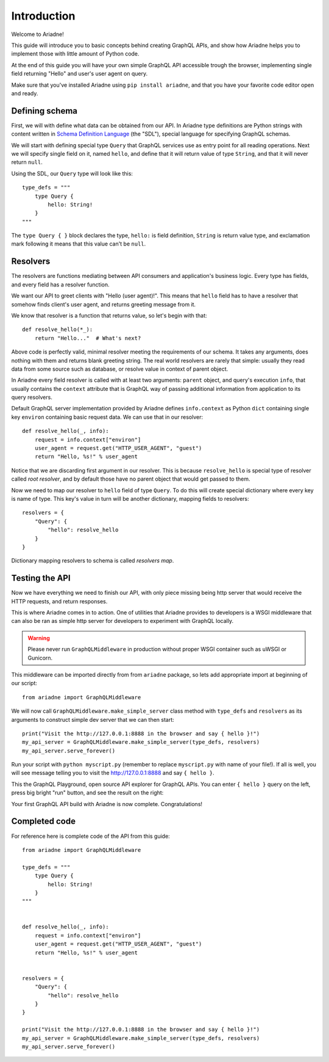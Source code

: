 Introduction
============

Welcome to Ariadne!

This guide will introduce you to basic concepts behind creating GraphQL APIs, and show how Ariadne helps you to implement those with little amount of Python code.

At the end of this guide you will have your own simple GraphQL API accessible trough the browser, implementing single field returning "Hello" and user's user agent on query.

Make sure that you've installed Ariadne using ``pip install ariadne``, and that you have your favorite code editor open and ready.


Defining schema
---------------

First, we will with define what data can be obtained from our API. In Ariadne type definitions are Python strings with content written in `Schema Definition Language <https://graphql.github.io/learn/schema/>`_ (the "SDL"), special language for specifying GraphQL schemas.

We will start with defining special type ``Query`` that GraphQL services use as entry point for all reading operations. Next we will specify single field on it, named ``hello``, and define that it will return value of type ``String``, and that it will never return ``null``.

Using the SDL, our ``Query`` type will look like this::

    type_defs = """
        type Query {
            hello: String!
        }
    """

The ``type Query { }`` block declares the type, ``hello:`` is field definition, ``String`` is return value type, and exclamation mark following it means that this value can't be ``null``.


Resolvers
---------

The resolvers are functions mediating between API consumers and application's business logic. Every type has fields, and every field has a resolver function.

We want our API to greet clients with "Hello (user agent)!". This means that ``hello`` field has to have a resolver that somehow finds client's user agent, and returns greeting message from it.

We know that resolver is a function that returns value, so let's begin with that::

    def resolve_hello(*_):
        return "Hello..."  # What's next?


Above code is perfectly valid, minimal resolver meeting the requirements of our schema. It takes any arguments, does nothing with them and returns blank greeting string. The real world resolvers are rarely that simple: usually they read data from some source such as database, or resolve value in context of parent object.

In Ariadne every field resolver is called with at least two arguments: ``parent`` object, and query's execution ``info``, that usually contains the ``context`` attribute that is GraphQL way of passing additional information from application to its query resolvers.

Default GraphQL server implementation provided by Ariadne defines ``info.context`` as Python ``dict`` containing single key ``environ`` containing basic request data. We can use that in our resolver::

    def resolve_hello(_, info):
        request = info.context["environ"]
        user_agent = request.get("HTTP_USER_AGENT", "guest")
        return "Hello, %s!" % user_agent

Notice that we are discarding first argument in our resolver. This is because ``resolve_hello`` is special type of resolver called *root resolver*, and by default those have no parent object that would get passed to them.

Now we need to map our resolver to ``hello`` field of type ``Query``. To do this will create special dictionary where every key is name of type. This key's value in turn will be another dictionary, mapping fields to resolvers::

    resolvers = {
        "Query": {
            "hello": resolve_hello
        }
    }

Dictionary mapping resolvers to schema is called *resolvers map*.


Testing the API
---------------

Now we have everything we need to finish our API, with only piece missing being http server that would receive the HTTP requests, and return responses.

This is where Ariadne comes in to action. One of utilities that Ariadne provides to developers is a WSGI middleware that can also be ran as simple http server for developers to experiment with GraphQL locally.

.. warning::
   Please never run ``GraphQLMiddleware`` in production without proper WSGI container such as uWSGI or Gunicorn.

This middleware can be imported directly from from ``ariadne`` package, so lets add appropriate import at beginning of our script::

    from ariadne import GraphQLMiddleware

We will now call ``GraphQLMiddleware.make_simple_server`` class method with ``type_defs`` and ``resolvers`` as its arguments to construct simple dev server that we can then start::

    print("Visit the http://127.0.0.1:8888 in the browser and say { hello }!")
    my_api_server = GraphQLMiddleware.make_simple_server(type_defs, resolvers)
    my_api_server.serve_forever()

Run your script with ``python myscript.py`` (remember to replace ``myscript.py`` with name of your file!). If all is well, you will see message telling you to visit the http://127.0.0.1:8888 and say ``{ hello }``.

This the GraphQL Playground, open source API explorer for GraphQL APIs. You can enter ``{ hello }`` query on the left, press big bright "run" button, and see the result on the right:

.. image:: _static/hello-world.png
   :alt: Your first Ariadne GraphQL in action!
   :target: _static/hello-world.png

Your first GraphQL API build with Ariadne is now complete. Congratulations!


Completed code
--------------

For reference here is complete code of the API from this guide::

    from ariadne import GraphQLMiddleware

    type_defs = """
        type Query {
            hello: String!
        }
    """


    def resolve_hello(_, info):
        request = info.context["environ"]
        user_agent = request.get("HTTP_USER_AGENT", "guest")
        return "Hello, %s!" % user_agent


    resolvers = {
        "Query": {
            "hello": resolve_hello
        }
    }

    print("Visit the http://127.0.0.1:8888 in the browser and say { hello }!")
    my_api_server = GraphQLMiddleware.make_simple_server(type_defs, resolvers)
    my_api_server.serve_forever()
